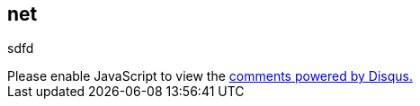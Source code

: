 == net

sdfd

++++
<div id="disqus_thread"></div>
<script>
var uuidPage = 57958cef-e22c-4fd9-b93c-b248b5b01a1b;
/**
*  RECOMMENDED CONFIGURATION VARIABLES: EDIT AND UNCOMMENT THE SECTION BELOW TO INSERT DYNAMIC VALUES FROM YOUR PLATFORM OR CMS.
*  LEARN WHY DEFINING THESE VARIABLES IS IMPORTANT: https://disqus.com/admin/universalcode/#configuration-variables*/

var disqus_config = function () {
  this.page.url = https:
  this.page.identifier = uuidPage;
};

(function() { // DON'T EDIT BELOW THIS LINE
var d = document, s = d.createElement('script');
s.src = 'https://debian-installation.disqus.com/embed.js';
s.setAttribute('data-timestamp', +new Date());
(d.head || d.body).appendChild(s);
})();
</script>
<noscript>Please enable JavaScript to view the <a href="https://disqus.com/?ref_noscript">comments powered by Disqus.</a></noscript>
++++
